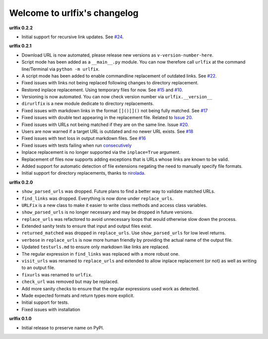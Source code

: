 
Welcome to urlfix's changelog
=============================

**urlfix 0.2.2**


* Initial support for recursive link updates. See `#24 <https://github.com/Nelson-Gon/urlfix/issues/24>`_.

**urlfix 0.2.1**


* 
  Download URL is now automated, please release new versions as ``v-version-number-here``.

* 
  Script mode has been added as a ``__main__.py`` module. You can now therefore call ``urlfix`` at the command line/Terminal 
  via ``python -m urlfix``.

* 
  A script mode has been added to enable commandline replacement of outdated links. See
  `#22 <https://github.com/Nelson-Gon/urlfix/issues/22>`_. 

* 
  Fixed issues with links not being replaced following changes to directory replacement. 

* 
  Restored inplace replacement. Using temporary files for now. See 
  `#15 <https://github.com/Nelson-Gon/urlfix/pull/15>`_ and `#10 <https://github.com/Nelson-Gon/urlfix/issues/10>`_.

* 
  Versioning is now automated. You can now check version number via ``urlfix.__version__``

* 
  ``dirurlfix`` is a new module dedicate to directory replacements. 

* 
  Fixed issues with markdown links in the format ``[]()[]()`` not being fully matched. 
  See `#17 <https://github.com/Nelson-Gon/urlfix/issues/17>`_

* 
  Fixed issues with double text appearing in the replacement file. 
  Related to `Issue 20 <https://github.com/Nelson-Gon/urlfix/issues/20>`_. 

* 
  Fixed issues with URLs not being matched if they are on the same line. 
  Issue `#20 <https://github.com/Nelson-Gon/urlfix/issues/20>`_. 

* 
  Users are now warned if a target URL is outdated and no newer URL exists. 
  See `#18 <https://github.com/Nelson-Gon/urlfix/issues/18>`_

* 
  Fixed issues with text loss in output markdown files. See `#16 <https://github.com/Nelson-Gon/urlfix/issues/16>`_ 

* 
  Fixed issues with tests failing when run `consecutively <https://github.com/Nelson-Gon/urlfix/pull/13>`_ 

* 
  Inplace replacement is no longer supported via the ``inplace=True`` argument. 

* 
  Replacement of files now supports adding exceptions that is URLs whose links are known to be valid. 

* 
  Added support for automatic detection of file extensions negating the need to manually specify file formats. 

* 
  Initial support for directory replacements, thanks to `nirolada <https://github.com/nirolada>`_. 

**urlfix 0.2.0**


* 
  ``show_parsed_urls`` was dropped. Future plans to find a better way to validate matched URLs.

* 
  ``find_links`` was dropped. Everything is now done under ``replace_urls``.

* 
  ``URLFix`` is a new class to make it easier to write class methods and access class variables.

* 
  ``show_parsed_urls`` is no longer necessary and may be dropped in future versions. 

* 
  ``replace_urls`` was refactored to avoid unnecessary loops that would otherwise slow down the process.

* 
  Extended sanity tests to ensure that input and output files exist. 

* 
  ``returned_matched`` was dropped in ``replace_urls``. Use ``show_parsed_urls`` for low level returns. 

* 
  ``verbose`` in ``replace_urls`` is now more human friendly by providing the actual name of the output file.

* 
  Updated ``testurls.md`` to ensure only markdown like links are replaced.

* 
  The regular expression in ``find_links`` was replaced with a more robust one. 

* 
  ``visit_urls`` was renamed to ``replace_urls`` and extended to allow inplace replacement (or not)
  as well as writing to an output file.

* 
  ``fixurls`` was renamed to ``urlfix``.

* 
  ``check_url`` was removed but may be replaced. 

* 
  Add more sanity checks to ensure that the regular expressions used work as detected.

* 
  Made expected formats and return types more explicit. 

* 
  Initial support for tests. 

* 
  Fixed issues with installation

**urlfix 0.1.0**


* Initial release to preserve name on PyPI.
